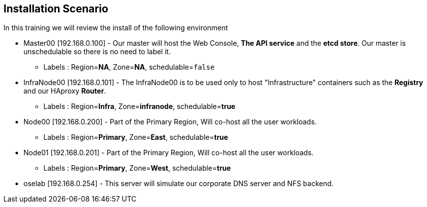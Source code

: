 == Installation Scenario
:noaudio:

In this training we will review the install of the following environment

* Master00 [192.168.0.100] - Our master will host the Web Console, *The API
service* and the *etcd store*. Our master is unschedulable so there is no need to
label it.
** Labels : Region=*NA*, Zone=*NA*, schedulable=`false`
* InfraNode00 [192.168.0.101] - The InfraNode00 is to be used only to host
"Infrastructure" containers such as the *Registry* and our HAproxy *Router*.
** Labels : Region=*Infra*, Zone=*infranode*, schedulable=*true*
* Node00 [192.168.0.200] - Part of the Primary Region, Will co-host all the
user workloads.
** Labels : Region=*Primary*, Zone=*East*, schedulable=*true*
* Node01  [192.168.0.201] - Part of the Primary Region, Will co-host all the
user workloads.
** Labels : Region=*Primary*, Zone=*West*, schedulable=*true*
* oselab  [192.168.0.254] - This server will simulate our corporate DNS server
and NFS backend.

ifdef::showscript[]

=== Transcript

endif::showscript[]
